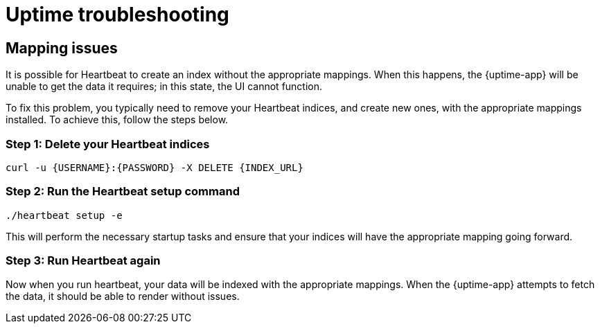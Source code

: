 [[troubleshoot-uptime]]
= Uptime troubleshooting

== Mapping issues

It is possible for Heartbeat to create an index without the appropriate mappings.
When this happens, the {uptime-app} will be unable to get the data it requires; in this
state, the UI cannot function.

To fix this problem, you typically need to remove your Heartbeat indices, and create
new ones, with the appropriate mappings installed. To achieve this, follow the steps below.

=== Step 1: Delete your Heartbeat indices

["source","sh"]
----
curl -u {USERNAME}:{PASSWORD} -X DELETE {INDEX_URL}
----

=== Step 2: Run the Heartbeat setup command

["source","sh"]
----
./heartbeat setup -e 
----

This will perform the necessary startup tasks and ensure that your indices will have the appropriate
mapping going forward.

=== Step 3: Run Heartbeat again

Now when you run heartbeat, your data will be indexed with the appropriate mappings. When
the {uptime-app} attempts to fetch the data, it should be able to render without issues.
